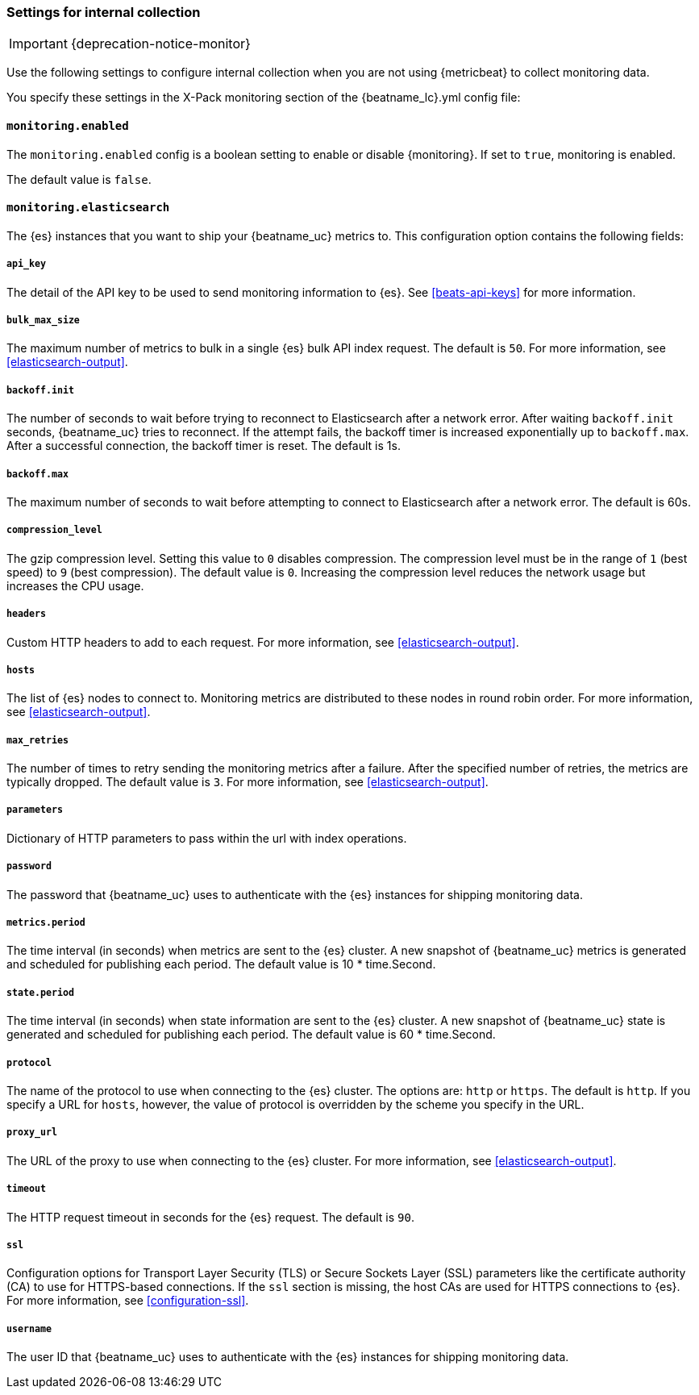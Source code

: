 //////////////////////////////////////////////////////////////////////////
//// This content is shared by all Elastic Beats. Make sure you keep the
//// descriptions here generic enough to work for all Beats that include
//// this file. When using cross references, make sure that the cross
//// references resolve correctly for any files that include this one.
//// Use the appropriate variables defined in the index.asciidoc file to
//// resolve Beat names: beatname_uc and beatname_lc.
//// Use the following include to pull this content into a doc file:
//// include::../../libbeat/docs/monitoring/shared-monitor-config.asciidoc[]
//// Make sure this content appears below a level 2 heading.
//////////////////////////////////////////////////////////////////////////

[role="xpack"]
[[configuration-monitor]]
=== Settings for internal collection

IMPORTANT: {deprecation-notice-monitor}

Use the following settings to configure internal collection when you are not
using {metricbeat} to collect monitoring data.

You specify these settings in the X-Pack monitoring section of the
+{beatname_lc}.yml+ config file:

==== `monitoring.enabled`

The `monitoring.enabled` config is a boolean setting to enable or disable {monitoring}.
If set to `true`, monitoring is enabled.

The default value is `false`.

==== `monitoring.elasticsearch`

The {es} instances that you want to ship your {beatname_uc} metrics to. This
configuration option contains the following fields:

===== `api_key`

The detail of the API key to be used to send monitoring information to {es}.
See <<beats-api-keys>> for more information.

===== `bulk_max_size`

The maximum number of metrics to bulk in a single {es} bulk API index request.
The default is `50`. For more information, see <<elasticsearch-output>>.

===== `backoff.init`

The number of seconds to wait before trying to reconnect to Elasticsearch after
a network error. After waiting `backoff.init` seconds, {beatname_uc} tries to
reconnect. If the attempt fails, the backoff timer is increased exponentially up
to `backoff.max`. After a successful connection, the backoff timer is reset. The
default is 1s.

===== `backoff.max`

The maximum number of seconds to wait before attempting to connect to
Elasticsearch after a network error. The default is 60s.

===== `compression_level`

The gzip compression level. Setting this value to `0` disables compression. The
compression level must be in the range of `1` (best speed) to `9` (best
compression). The default value is `0`. Increasing the compression level
reduces the network usage but increases the CPU usage.

===== `headers`

Custom HTTP headers to add to each request. For more information, see
<<elasticsearch-output>>.

===== `hosts`

The list of {es} nodes to connect to. Monitoring metrics are distributed to
these nodes in round robin order. For more information, see
<<elasticsearch-output>>.

===== `max_retries`

The number of times to retry sending the monitoring metrics after a failure.
After the specified number of retries, the metrics are typically dropped. The
default value is `3`. For more information, see <<elasticsearch-output>>.

===== `parameters`

Dictionary of HTTP parameters to pass within the url with index operations.

===== `password`

The password that {beatname_uc} uses to authenticate with the {es} instances for
shipping monitoring data.

===== `metrics.period`

The time interval (in seconds) when metrics are sent to the {es} cluster. A new
snapshot of {beatname_uc} metrics is generated and scheduled for publishing each
period. The default value is 10 * time.Second.

===== `state.period`

The time interval (in seconds) when state information are sent to the {es} cluster. A new
snapshot of {beatname_uc} state is generated and scheduled for publishing each
period. The default value is 60 * time.Second.

===== `protocol`

The name of the protocol to use when connecting to the {es} cluster. The options
are: `http` or `https`. The default is `http`. If you specify a URL for `hosts`,
however, the value of protocol is overridden by the scheme you specify in the URL.

===== `proxy_url`

The URL of the proxy to use when connecting to the {es} cluster. For more
information, see <<elasticsearch-output>>.

===== `timeout`

The HTTP request timeout in seconds for the {es} request. The default is `90`.

===== `ssl`

Configuration options for Transport Layer Security (TLS) or Secure Sockets Layer
(SSL) parameters like the certificate authority (CA) to use for HTTPS-based
connections. If the `ssl` section is missing, the host CAs are used for
HTTPS connections to {es}. For more information, see <<configuration-ssl>>.

===== `username`

The user ID that {beatname_uc} uses to authenticate with the {es} instances for
shipping monitoring data.
